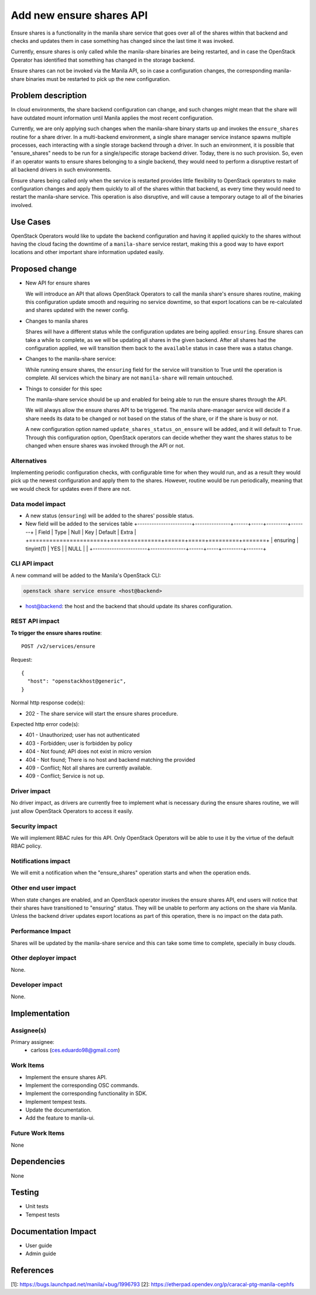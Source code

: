 ..
 This work is licensed under a Creative Commons Attribution 3.0 Unported
 License.

 http://creativecommons.org/licenses/by/3.0/legalcode

=========================
Add new ensure shares API
=========================

Ensure shares is a functionality in the manila share service that goes over all
of the shares within that backend and checks and updates them in case something
has changed since the last time it was invoked.

Currently, ensure shares is only called while the manila-share binaries are
being restarted, and in case the OpenStack Operator has identified that
something has changed in the storage backend.

Ensure shares can not be invoked via the Manila API, so in case a
configuration changes, the corresponding manila-share binaries must be
restarted to pick up the new configuration.


Problem description
===================

In cloud environments, the share backend configuration can change, and such
changes might mean that the share will have outdated mount information until
Manila applies the most recent configuration.

Currently, we are only applying such changes when the manila-share binary
starts up and invokes the ``ensure_shares`` routine for a share driver.
In a multi-backend environment, a single share manager service instance spawns
multiple processes, each interacting with a single storage backend through a
driver. In such an environment, it is possible that "ensure_shares" needs to be
run for a single/specific storage backend driver. Today, there is no such
provision. So, even if an operator wants to ensure shares belonging to a single
backend, they would need to perform a disruptive restart of all backend drivers
in such environments.

Ensure shares being called only when the service is restarted provides little
flexibility to OpenStack operators to make configuration changes and apply them
quickly to all of the shares within that backend, as every time they would
need to restart the manila-share service. This operation is also disruptive,
and will cause a temporary outage to all of the binaries involved.


Use Cases
=========

OpenStack Operators would like to update the backend configuration and having
it applied quickly to the shares without having the cloud facing the downtime
of a ``manila-share`` service restart, making this a good way to have export
locations and other important share information updated easily.


Proposed change
===============

* New API for ensure shares

  We will introduce an API that allows OpenStack Operators to call the manila
  share's ensure shares routine, making this configuration update smooth and
  requiring no service downtime, so that export locations can be re-calculated
  and shares updated with the newer config.

* Changes to manila shares

  Shares will have a different status while the configuration updates are being
  applied: ``ensuring``.
  Ensure shares can take a while to complete, as we will be updating all shares
  in the given backend. After all shares had the configuration applied, we will
  transition them back to the ``available`` status in case there was a status
  change.

* Changes to the manila-share service:

  While running ensure shares, the ``ensuring`` field for the service will
  transition to True until the operation is complete. All services which the
  binary are not ``manila-share`` will remain untouched.

* Things to consider for this spec

  The manila-share service should be up and enabled for being able to run the
  ensure shares through the API.

  We will always allow the ensure shares API to be triggered. The manila
  share-manager service will decide if a share needs its data to be changed or
  not based on the status of the share, or if the share is busy or not.

  A new configuration option named ``update_shares_status_on_ensure`` will be
  added, and it will default to ``True``. Through this configuration option,
  OpenStack operators can decide whether they want the shares status to be
  changed when ensure shares was invoked through the API or not.


Alternatives
------------

Implementing periodic configuration checks, with configurable time for when
they would run, and as a result they would pick up the newest configuration and
apply them to the shares. However, routine would be run periodically, meaning
that we would check for updates even if there are not.

Data model impact
-----------------

* A new status (``ensuring``) will be added to the shares' possible
  status.

* New field will be added to the services table
  +-----------------------+---------------+------+-----+---------+-------+
  | Field                 | Type          | Null | Key | Default | Extra |
  +=======================+===============+======+=====+=========+=======+
  | ensuring              | tinyint(1)    | YES  |     | NULL    |       |
  +-----------------------+---------------+------+-----+---------+-------+


CLI API impact
--------------

A new command will be added to the Manila's OpenStack CLI:

.. code-block:: bash

    openstack share service ensure <host@backend>


* host@backend: the host and the backend that should update its shares
  configuration.


REST API impact
---------------

**To trigger the ensure shares routine**::

    POST /v2/services/ensure

Request::

    {
      "host": "openstackhost@generic",
    }

Normal http response code(s):

- 202 - The share service will start the ensure shares procedure.

Expected http error code(s):

- 401 - Unauthorized; user has not authenticated
- 403 - Forbidden; user is forbidden by policy
- 404 - Not found; API does not exist in micro version
- 404 - Not found; There is no host and backend matching the provided
- 409 - Conflict; Not all shares are currently available.
- 409 - Conflict; Service is not up.


Driver impact
-------------

No driver impact, as drivers are currently free to implement what is necessary
during the ensure shares routine, we will just allow OpenStack Operators to
access it easily.

Security impact
---------------

We will implement RBAC rules for this API. Only OpenStack Operators will be
able to use it by the virtue of the default RBAC policy.


Notifications impact
--------------------

We will emit a notification when the "ensure_shares" operation starts and when
the operation ends.

Other end user impact
---------------------

When state changes are enabled, and an OpenStack operator invokes the ensure
shares API, end users will notice that their shares have transitioned to
"ensuring" status. They will be unable to perform any actions on the share via
Manila. Unless the backend driver updates export locations as part of this
operation, there is no impact on the data path.

Performance Impact
------------------

Shares will be updated by the manila-share service and this can take some
time to complete, specially in busy clouds.

Other deployer impact
---------------------

None.

Developer impact
----------------

None.


Implementation
==============

Assignee(s)
-----------

Primary assignee:
    * carloss (ces.eduardo98@gmail.com)

Work Items
----------

* Implement the ensure shares API.
* Implement the corresponding OSC commands.
* Implement the corresponding functionality in SDK.
* Implement tempest tests.
* Update the documentation.
* Add the feature to manila-ui.

Future Work Items
-----------------

None

Dependencies
============

None

Testing
=======

* Unit tests
* Tempest tests

Documentation Impact
====================

- User guide
- Admin guide

References
==========

_`[1]`: https://bugs.launchpad.net/manila/+bug/1996793
_`[2]`: https://etherpad.opendev.org/p/caracal-ptg-manila-cephfs
